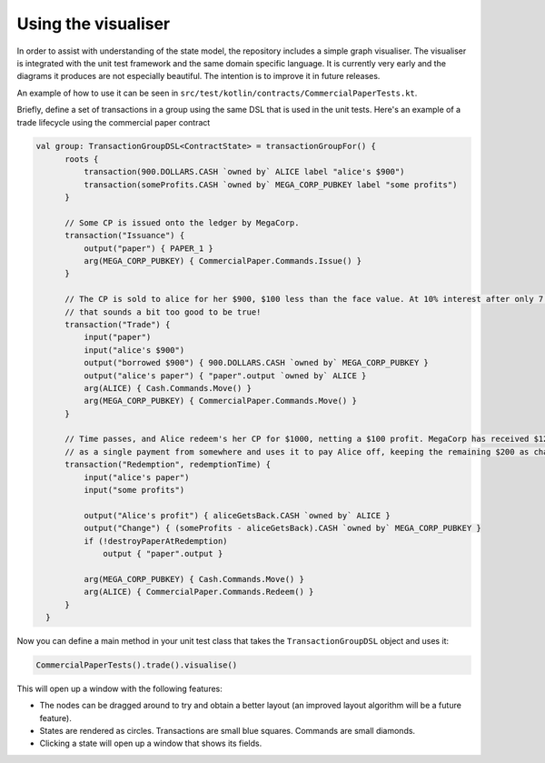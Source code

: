 .. highlight:: kotlin
.. raw:: html

   <script type="text/javascript" src="_static/jquery.js"></script>
   <script type="text/javascript" src="_static/codesets.js"></script>

Using the visualiser
====================

In order to assist with understanding of the state model, the repository includes a simple graph visualiser. The
visualiser is integrated with the unit test framework and the same domain specific language. It is currently very
early and the diagrams it produces are not especially beautiful. The intention is to improve it in future releases.

.. image:: visualiser.png

An example of how to use it can be seen in ``src/test/kotlin/contracts/CommercialPaperTests.kt``.

Briefly, define a set of transactions in a group using the same DSL that is used in the unit tests. Here's an example
of a trade lifecycle using the commercial paper contract

.. container:: codeset

   .. sourcecode:: kotlin

      val group: TransactionGroupDSL<ContractState> = transactionGroupFor() {
            roots {
                transaction(900.DOLLARS.CASH `owned by` ALICE label "alice's $900")
                transaction(someProfits.CASH `owned by` MEGA_CORP_PUBKEY label "some profits")
            }

            // Some CP is issued onto the ledger by MegaCorp.
            transaction("Issuance") {
                output("paper") { PAPER_1 }
                arg(MEGA_CORP_PUBKEY) { CommercialPaper.Commands.Issue() }
            }

            // The CP is sold to alice for her $900, $100 less than the face value. At 10% interest after only 7 days,
            // that sounds a bit too good to be true!
            transaction("Trade") {
                input("paper")
                input("alice's $900")
                output("borrowed $900") { 900.DOLLARS.CASH `owned by` MEGA_CORP_PUBKEY }
                output("alice's paper") { "paper".output `owned by` ALICE }
                arg(ALICE) { Cash.Commands.Move() }
                arg(MEGA_CORP_PUBKEY) { CommercialPaper.Commands.Move() }
            }

            // Time passes, and Alice redeem's her CP for $1000, netting a $100 profit. MegaCorp has received $1200
            // as a single payment from somewhere and uses it to pay Alice off, keeping the remaining $200 as change.
            transaction("Redemption", redemptionTime) {
                input("alice's paper")
                input("some profits")

                output("Alice's profit") { aliceGetsBack.CASH `owned by` ALICE }
                output("Change") { (someProfits - aliceGetsBack).CASH `owned by` MEGA_CORP_PUBKEY }
                if (!destroyPaperAtRedemption)
                    output { "paper".output }

                arg(MEGA_CORP_PUBKEY) { Cash.Commands.Move() }
                arg(ALICE) { CommercialPaper.Commands.Redeem() }
            }
        }

Now you can define a main method in your unit test class that takes the ``TransactionGroupDSL`` object and uses it:

.. container:: codeset

   .. sourcecode:: kotlin

      CommercialPaperTests().trade().visualise()

This will open up a window with the following features:

* The nodes can be dragged around to try and obtain a better layout (an improved layout algorithm will be a future
  feature).
* States are rendered as circles. Transactions are small blue squares. Commands are small diamonds.
* Clicking a state will open up a window that shows its fields.


